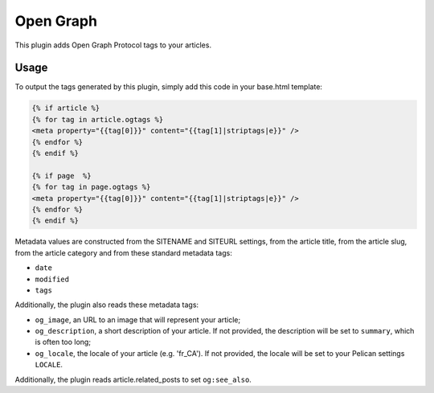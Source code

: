 ============
 Open Graph
============

This plugin adds Open Graph Protocol tags to your articles.


Usage
=====

To output the tags generated by this plugin, simply add this code in
your base.html template:

.. code-block:: jinja2


  {% if article %}
  {% for tag in article.ogtags %}
  <meta property="{{tag[0]}}" content="{{tag[1]|striptags|e}}" />
  {% endfor %}
  {% endif %}

  {% if page  %}
  {% for tag in page.ogtags %}
  <meta property="{{tag[0]}}" content="{{tag[1]|striptags|e}}" />
  {% endfor %}
  {% endif %}

Metadata values are constructed from the SITENAME and SITEURL
settings, from the article title, from the article slug, from the
article category and from these standard metadata tags:

- ``date``
- ``modified``
- ``tags``

Additionally, the plugin also reads these metadata tags:

- ``og_image``, an URL to an image that will represent your article;
- ``og_description``, a short description of your article. If not
  provided, the description will be set to ``summary``, which is often
  too long;
- ``og_locale``, the locale of your article (e.g. 'fr_CA'). If not provided,
  the locale will be set to your Pelican settings ``LOCALE``.

Additionally, the plugin reads article.related_posts to set ``og:see_also``.
